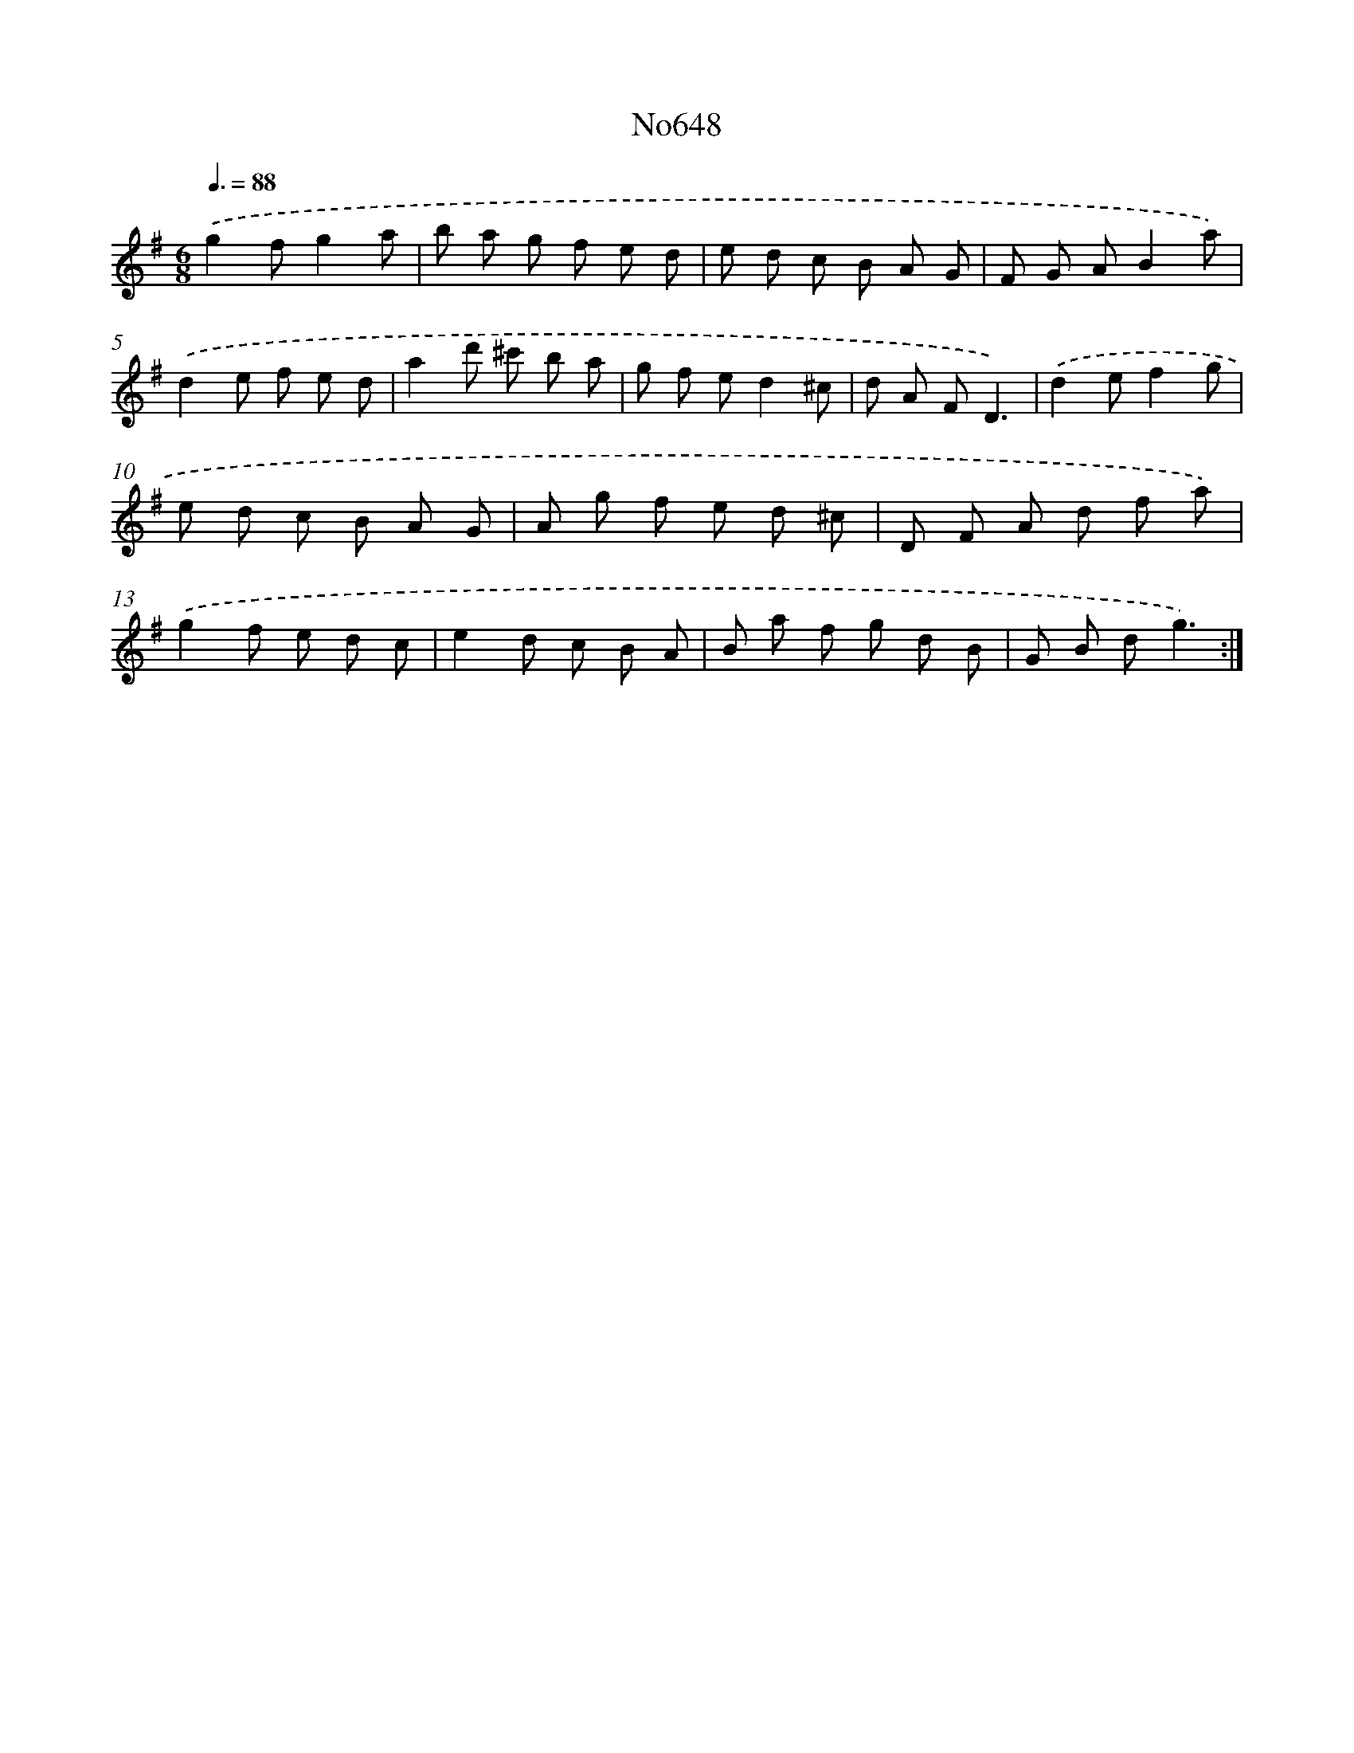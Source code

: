 X: 7093
T: No648
%%abc-version 2.0
%%abcx-abcm2ps-target-version 5.9.1 (29 Sep 2008)
%%abc-creator hum2abc beta
%%abcx-conversion-date 2018/11/01 14:36:34
%%humdrum-veritas 4217552126
%%humdrum-veritas-data 2749815957
%%continueall 1
%%barnumbers 0
L: 1/8
M: 6/8
Q: 3/8=88
K: G clef=treble
.('g2fg2a |
b a g f e d |
e d c B A G |
F G AB2a) |
.('d2e f e d |
a2d' ^c' b a |
g f ed2^c |
d A FD3) |
.('d2ef2g |
e d c B A G |
A g f e d ^c |
D F A d f a) |
.('g2f e d c |
e2d c B A |
B a f g d B |
G B dg3) :|]
